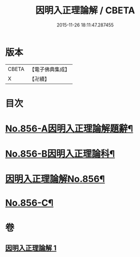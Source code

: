 #+TITLE: 因明入正理論解 / CBETA
#+DATE: 2015-11-26 18:11:47.287455
* 版本
 |     CBETA|【電子佛典集成】|
 |         X|【卍續】    |

* 目次
* [[file:KR6o0026_001.txt::001-0906c1][No.856-A因明入正理論解題辭¶]]
* [[file:KR6o0026_001.txt::0907a1][No.856-B因明入正理論科¶]]
* [[file:KR6o0026_001.txt::0909a1][因明入正理論解No.856¶]]
* [[file:KR6o0026_001.txt::0917b7][No.856-C¶]]
* 卷
** [[file:KR6o0026_001.txt][因明入正理論解 1]]

